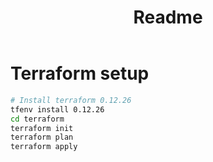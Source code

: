 #+TITLE: Readme
* Terraform setup
#+BEGIN_SRC bash
# Install terraform 0.12.26
tfenv install 0.12.26
cd terraform
terraform init
terraform plan
terraform apply
#+END_SRC
